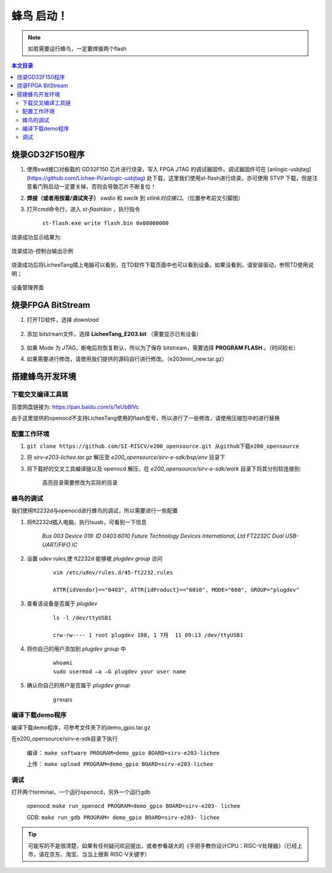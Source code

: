 蜂鸟 启动！
=================================================

.. note:: 如若需要运行蜂鸟，一定要焊接两个flash

.. contents:: 本文目录

烧录GD32F150程序
-------------------------------------------------

1. 使用swd接口对板载的 GD32F150 芯片进行烧录，写入 FPGA JTAG 的调试器固件。调试器固件可在 [anlogic-usbjtag](https://github.com/Lichee-Pi/anlogic-usbjtag) 处下载，这里我们使用st-flash进行烧录。亦可使用 STVP 下载，但是注意看门狗启动一定要关掉，否则会导致芯片不断复位！
#. **焊接（或者用按着/调试夹子）** *swdio* 和 *swclk* 到 *stlink对应接口*。（位置参考前文引脚图）
#. 打开cmd命令行，进入 *st-flash\\bin* ，执行指令

    ``st-flash.exe write flash.bin 0x08000000``

烧录成功显示结果为:

.. figure:: http://odfef978i.bkt.clouddn.com/E203_download.png
  :width: 500px
  :align: center

  烧录成功-控制台输出示例

烧录成功后将LicheeTang插上电脑可以看到，在TD软件下载页面中也可以看到设备。如果没看到，请安装驱动，参照TD使用说明；

.. figure:: http://odfef978i.bkt.clouddn.com/E203_device.png
  :width: 250px
  :align: center

  设备管理界面

烧录FPGA BitStream
-------------------------------------------------

1. 打开TD软件，选择 *download*

    .. figure:: http://odfef978i.bkt.clouddn.com/E203_TD_download.png
        :width: 600px
        :align: center

#. 添加 bitstream文件，选择 **LicheeTang\_E203\.bit** （需要显示已有设备）

    .. figure:: http://odfef978i.bkt.clouddn.com/E203_TD_add.png
        :width: 600px
        :align: center

#. 如果 Mode 为 *JTAG*，断电后则恢复默认，所以为了保存 bitstream，需要选择 **PROGRAM FLASH** 。（时间较长）
#. 如果需要进行修改，请使用我们提供的源码自行进行修改。（e203mini_new.tar.gz）

搭建蜂鸟开发环境
-------------------------------------------------

下载交叉编译工具链
~~~~~~~~~~~~~~~~~~~~~~~~~~~~~~~~~~~~~~~~~~~~~~~~~

百度网盘链接为: https://pan.baidu.com/s/1eUbBlVc

由于这里提供的openocd不支持LicheeTang使用的flash型号，所以进行了一些修改，请使用压缩包中的进行替换

配置工作环境
~~~~~~~~~~~~~~~~~~~~~~~~~~~~~~~~~~~~~~~~~~~~~~~~~

1. ``git clone https://github.com/SI-RISCV/e200_opensource.git 从github下载e200_opensource``
#. 将 *sirv-e203-lichee.tar.gz* 解压至 *e200_opensource/sirv-e-sdk/bsp/env* 目录下
#. 将下载好的交叉工具编译链以及 openocd 解压，在 *e200_opensource/sirv-e-sdk/work* 目录下将其分别软连接到:

    .. code-block:: sh
        :emphasize-lines: 5,9

        .
        └── build
        ├── openocd
        │   └── prefix
        │       └── bin -> /opt/riscv/gnu-mcu-eclipse/openocd/0.10.0-6-20180112-1448/bin/
        └── riscv-gnu-toolchain
        └── riscv32-unknown-elf
        └── prefix
        └── bin -> /opt/riscv/gnu-mcu-eclipse/riscv-none-gcc/7.2.0-2-20180111-2230/bin/
    
    高亮目录需要修改为实际的目录

蜂鸟的调试
~~~~~~~~~~~~~~~~~~~~~~~~~~~~~~~~~~~~~~~~~~~~~~~~~

我们使用ft2232d与openocd进行蜂鸟的调试，所以需要进行一些配置

1. 将ft2232d插入电脑，执行lsusb，可看到一下信息

    *Bus 003 Device 019: ID 0403:6010 Future Technology Devices International, Ltd FT2232C Dual USB-UART/FIFO IC*

2. 设置 *udev rules*,使 ft2232d 能够被 *plugdev group* 访问

    .. parsed-literal::
    
        vim /etc/udev/rules.d/45-ft2232.rules 

        ATTR{idVendor}=="0403", ATTR{idProduct}=="6010", MODE="660", GROUP="plugdev"

3. 查看该设备是否属于 *plugdev*

    .. parsed-literal::
    
        ls -l /dev/ttyUSB1
    
        crw-rw---- 1 root plugdev 188, 1 7月  11 09:13 /dev/ttyUSB1

4. 将你自己的用户添加到 *plugdev group* 中

    .. parsed-literal::

        whoami
        sudo usermod –a –G plugdev your user name

5. 确认你自己的用户是否属于 *plugdev group*

    .. parsed-literal::

        groups

编译下载demo程序
~~~~~~~~~~~~~~~~~~~~~~~~~~~~~~~~~~~~~~~~~~~~~~~~~

编译下载demo程序，可参考文件夹下的demo_gpio.tar.gz

在e200_opensource/sirv-e-sdk目录下执行

    编译： ``make software PROGRAM=demo_gpio BOARD=sirv-e203-lichee``
    
    上传： ``make upload PROGRAM=demo_gpio BOARD=sirv-e203-lichee``

调试
~~~~~~~~~~~~~~~~~~~~~~~~~~~~~~~~~~~~~~~~~~~~~~~~~

打开两个terminal，一个运行openocd，另外一个运行gdb
	
    openocd: ``make run_openocd PROGRAM=demo_gpio BOARD=sirv-e203- lichee``

    GDB: ``make run_gdb PROGRAM= demo_gpio BOARD=sirv-e203- lichee``

.. tip:: 可能写的不是很清楚，如果有任何疑问欢迎提出，或者参看胡大的《手把手教你设计CPU：RISC-V处理器》（已经上市，请在京东、淘宝、当当上搜索 RISC-V关键字）








